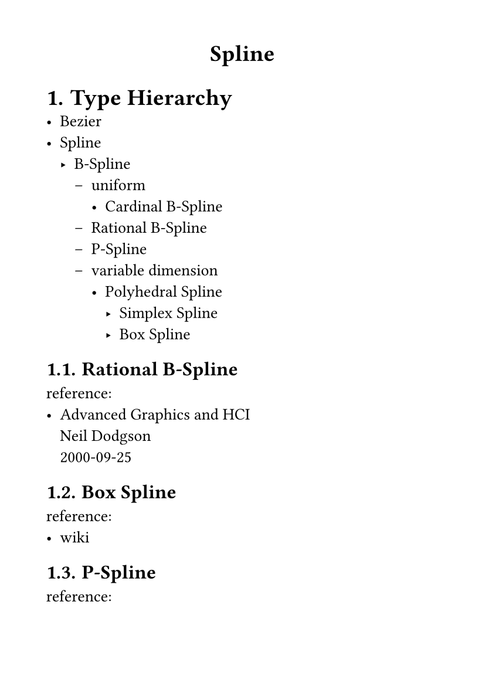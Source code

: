 #set page(
  paper: "a6",
  margin: (x: 1cm, y: 1cm),
)
#set text(
  font: "LXGW WenKai Mono Screen",
  size: 10pt
)

#align(center)[
= Spline
]
#set heading(numbering: "1.")
= Type Hierarchy
- Bezier
- Spline
    - B-Spline
        - uniform
            - Cardinal B-Spline
        - Rational B-Spline
        - P-Spline
        - variable dimension
            - Polyhedral Spline
                - Simplex Spline
                - Box Spline
== Rational B-Spline
reference:
- #link("https://www.cl.cam.ac.uk/teaching/2000/AGraphHCI/SMEG/node5.html")[
Advanced Graphics and HCI \ Neil Dodgson \ 2000-09-25
]
== Box Spline
reference:
- #link("https://en.wikipedia.org/wiki/Box_spline")[wiki]
== P-Spline
reference:
- #link("https://psplines.bitbucket.io/Support/WhyPsplines.pdf")[
WhyP-splines? \ Paul Eilers & Brian Marx \ June 7, 2021
]
